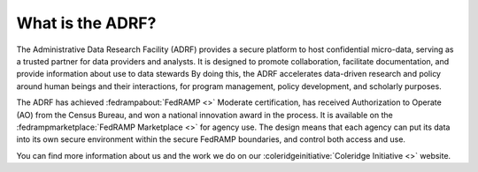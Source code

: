 What is the ADRF?
=================
The Administrative Data Research Facility (ADRF) provides a secure platform to host confidential micro-data, serving as a trusted partner for data providers and analysts. It is designed to promote collaboration, facilitate documentation, and provide information about use to data stewards By doing this, the ADRF accelerates data-driven research and policy around human beings and their interactions, for program management, policy development, and scholarly purposes.

.. image:: ../images/adrfenv.png
  :width: 800
  :alt: The ADRF environment

The ADRF has achieved :fedrampabout:`FedRAMP <>` Moderate certification, has received Authorization to Operate (AO) from the Census Bureau, and won a national innovation award in the process. It is available on the :fedrampmarketplace:`FedRAMP Marketplace <>` for agency use. The design means that each agency can put its data into its own secure environment within the secure FedRAMP boundaries, and control both access and use.

You can find more information about us and the work we do on our :coleridgeinitiative:`Coleridge Initiative <>` website.
